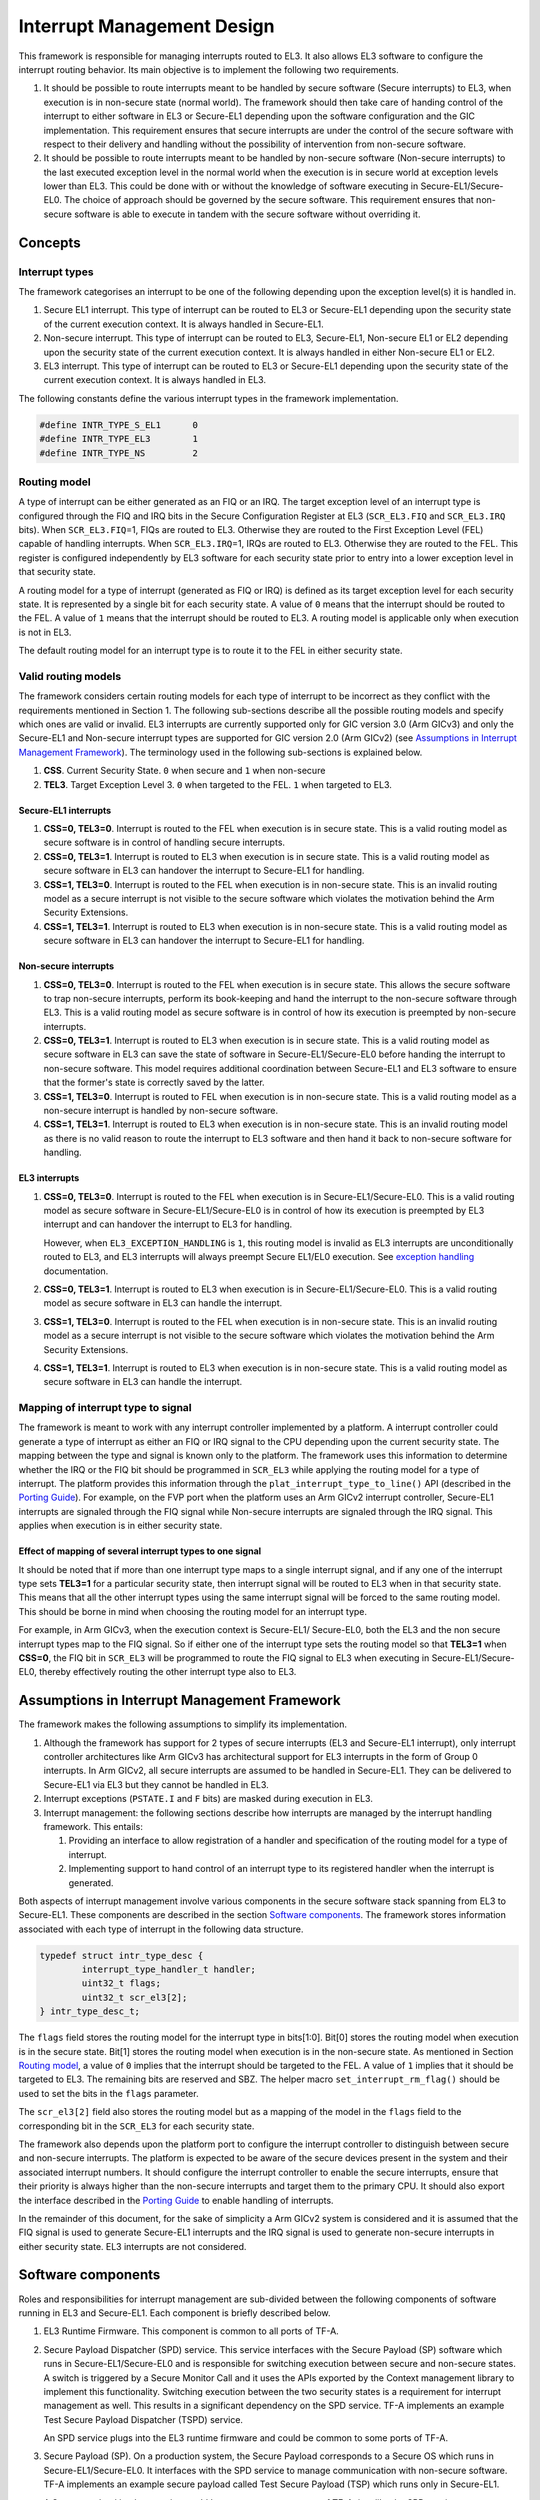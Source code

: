 Interrupt Management Design
===========================

This framework is responsible for managing interrupts routed to EL3. It also
allows EL3 software to configure the interrupt routing behavior. Its main
objective is to implement the following two requirements.

#. It should be possible to route interrupts meant to be handled by secure
   software (Secure interrupts) to EL3, when execution is in non-secure state
   (normal world). The framework should then take care of handing control of
   the interrupt to either software in EL3 or Secure-EL1 depending upon the
   software configuration and the GIC implementation. This requirement ensures
   that secure interrupts are under the control of the secure software with
   respect to their delivery and handling without the possibility of
   intervention from non-secure software.

#. It should be possible to route interrupts meant to be handled by
   non-secure software (Non-secure interrupts) to the last executed exception
   level in the normal world when the execution is in secure world at
   exception levels lower than EL3. This could be done with or without the
   knowledge of software executing in Secure-EL1/Secure-EL0. The choice of
   approach should be governed by the secure software. This requirement
   ensures that non-secure software is able to execute in tandem with the
   secure software without overriding it.

Concepts
--------

Interrupt types
~~~~~~~~~~~~~~~

The framework categorises an interrupt to be one of the following depending upon
the exception level(s) it is handled in.

#. Secure EL1 interrupt. This type of interrupt can be routed to EL3 or
   Secure-EL1 depending upon the security state of the current execution
   context. It is always handled in Secure-EL1.

#. Non-secure interrupt. This type of interrupt can be routed to EL3,
   Secure-EL1, Non-secure EL1 or EL2 depending upon the security state of the
   current execution context. It is always handled in either Non-secure EL1
   or EL2.

#. EL3 interrupt. This type of interrupt can be routed to EL3 or Secure-EL1
   depending upon the security state of the current execution context. It is
   always handled in EL3.

The following constants define the various interrupt types in the framework
implementation.

.. code:: c

    #define INTR_TYPE_S_EL1      0
    #define INTR_TYPE_EL3        1
    #define INTR_TYPE_NS         2

Routing model
~~~~~~~~~~~~~

A type of interrupt can be either generated as an FIQ or an IRQ. The target
exception level of an interrupt type is configured through the FIQ and IRQ bits
in the Secure Configuration Register at EL3 (``SCR_EL3.FIQ`` and ``SCR_EL3.IRQ``
bits). When ``SCR_EL3.FIQ``\ =1, FIQs are routed to EL3. Otherwise they are routed
to the First Exception Level (FEL) capable of handling interrupts. When
``SCR_EL3.IRQ``\ =1, IRQs are routed to EL3. Otherwise they are routed to the
FEL. This register is configured independently by EL3 software for each security
state prior to entry into a lower exception level in that security state.

A routing model for a type of interrupt (generated as FIQ or IRQ) is defined as
its target exception level for each security state. It is represented by a
single bit for each security state. A value of ``0`` means that the interrupt
should be routed to the FEL. A value of ``1`` means that the interrupt should be
routed to EL3. A routing model is applicable only when execution is not in EL3.

The default routing model for an interrupt type is to route it to the FEL in
either security state.

Valid routing models
~~~~~~~~~~~~~~~~~~~~

The framework considers certain routing models for each type of interrupt to be
incorrect as they conflict with the requirements mentioned in Section 1. The
following sub-sections describe all the possible routing models and specify
which ones are valid or invalid. EL3 interrupts are currently supported only
for GIC version 3.0 (Arm GICv3) and only the Secure-EL1 and Non-secure interrupt
types are supported for GIC version 2.0 (Arm GICv2) (see `Assumptions in
Interrupt Management Framework`_). The terminology used in the following
sub-sections is explained below.

#. **CSS**. Current Security State. ``0`` when secure and ``1`` when non-secure

#. **TEL3**. Target Exception Level 3. ``0`` when targeted to the FEL. ``1`` when
   targeted to EL3.

Secure-EL1 interrupts
^^^^^^^^^^^^^^^^^^^^^

#. **CSS=0, TEL3=0**. Interrupt is routed to the FEL when execution is in
   secure state. This is a valid routing model as secure software is in
   control of handling secure interrupts.

#. **CSS=0, TEL3=1**. Interrupt is routed to EL3 when execution is in secure
   state. This is a valid routing model as secure software in EL3 can
   handover the interrupt to Secure-EL1 for handling.

#. **CSS=1, TEL3=0**. Interrupt is routed to the FEL when execution is in
   non-secure state. This is an invalid routing model as a secure interrupt
   is not visible to the secure software which violates the motivation behind
   the Arm Security Extensions.

#. **CSS=1, TEL3=1**. Interrupt is routed to EL3 when execution is in
   non-secure state. This is a valid routing model as secure software in EL3
   can handover the interrupt to Secure-EL1 for handling.

Non-secure interrupts
^^^^^^^^^^^^^^^^^^^^^

#. **CSS=0, TEL3=0**. Interrupt is routed to the FEL when execution is in
   secure state. This allows the secure software to trap non-secure
   interrupts, perform its book-keeping and hand the interrupt to the
   non-secure software through EL3. This is a valid routing model as secure
   software is in control of how its execution is preempted by non-secure
   interrupts.

#. **CSS=0, TEL3=1**. Interrupt is routed to EL3 when execution is in secure
   state. This is a valid routing model as secure software in EL3 can save
   the state of software in Secure-EL1/Secure-EL0 before handing the
   interrupt to non-secure software. This model requires additional
   coordination between Secure-EL1 and EL3 software to ensure that the
   former's state is correctly saved by the latter.

#. **CSS=1, TEL3=0**. Interrupt is routed to FEL when execution is in
   non-secure state. This is a valid routing model as a non-secure interrupt
   is handled by non-secure software.

#. **CSS=1, TEL3=1**. Interrupt is routed to EL3 when execution is in
   non-secure state. This is an invalid routing model as there is no valid
   reason to route the interrupt to EL3 software and then hand it back to
   non-secure software for handling.

EL3 interrupts
^^^^^^^^^^^^^^

#. **CSS=0, TEL3=0**. Interrupt is routed to the FEL when execution is in
   Secure-EL1/Secure-EL0. This is a valid routing model as secure software
   in Secure-EL1/Secure-EL0 is in control of how its execution is preempted
   by EL3 interrupt and can handover the interrupt to EL3 for handling.

   However, when ``EL3_EXCEPTION_HANDLING`` is ``1``, this routing model is
   invalid as EL3 interrupts are unconditionally routed to EL3, and EL3
   interrupts will always preempt Secure EL1/EL0 execution. See `exception
   handling`__ documentation.

   .. __: exception-handling.rst#interrupt-handling

#. **CSS=0, TEL3=1**. Interrupt is routed to EL3 when execution is in
   Secure-EL1/Secure-EL0. This is a valid routing model as secure software
   in EL3 can handle the interrupt.

#. **CSS=1, TEL3=0**. Interrupt is routed to the FEL when execution is in
   non-secure state. This is an invalid routing model as a secure interrupt
   is not visible to the secure software which violates the motivation behind
   the Arm Security Extensions.

#. **CSS=1, TEL3=1**. Interrupt is routed to EL3 when execution is in
   non-secure state. This is a valid routing model as secure software in EL3
   can handle the interrupt.

Mapping of interrupt type to signal
~~~~~~~~~~~~~~~~~~~~~~~~~~~~~~~~~~~

The framework is meant to work with any interrupt controller implemented by a
platform. A interrupt controller could generate a type of interrupt as either an
FIQ or IRQ signal to the CPU depending upon the current security state. The
mapping between the type and signal is known only to the platform. The framework
uses this information to determine whether the IRQ or the FIQ bit should be
programmed in ``SCR_EL3`` while applying the routing model for a type of
interrupt. The platform provides this information through the
``plat_interrupt_type_to_line()`` API (described in the
`Porting Guide`_). For example, on the FVP port when the platform uses an Arm GICv2
interrupt controller, Secure-EL1 interrupts are signaled through the FIQ signal
while Non-secure interrupts are signaled through the IRQ signal. This applies
when execution is in either security state.

Effect of mapping of several interrupt types to one signal
^^^^^^^^^^^^^^^^^^^^^^^^^^^^^^^^^^^^^^^^^^^^^^^^^^^^^^^^^^

It should be noted that if more than one interrupt type maps to a single
interrupt signal, and if any one of the interrupt type sets **TEL3=1** for a
particular security state, then interrupt signal will be routed to EL3 when in
that security state. This means that all the other interrupt types using the
same interrupt signal will be forced to the same routing model. This should be
borne in mind when choosing the routing model for an interrupt type.

For example, in Arm GICv3, when the execution context is Secure-EL1/
Secure-EL0, both the EL3 and the non secure interrupt types map to the FIQ
signal. So if either one of the interrupt type sets the routing model so
that **TEL3=1** when **CSS=0**, the FIQ bit in ``SCR_EL3`` will be programmed to
route the FIQ signal to EL3 when executing in Secure-EL1/Secure-EL0, thereby
effectively routing the other interrupt type also to EL3.

Assumptions in Interrupt Management Framework
---------------------------------------------

The framework makes the following assumptions to simplify its implementation.

#. Although the framework has support for 2 types of secure interrupts (EL3
   and Secure-EL1 interrupt), only interrupt controller architectures
   like Arm GICv3 has architectural support for EL3 interrupts in the form of
   Group 0 interrupts. In Arm GICv2, all secure interrupts are assumed to be
   handled in Secure-EL1. They can be delivered to Secure-EL1 via EL3 but they
   cannot be handled in EL3.

#. Interrupt exceptions (``PSTATE.I`` and ``F`` bits) are masked during execution
   in EL3.

#. Interrupt management: the following sections describe how interrupts are
   managed by the interrupt handling framework. This entails:

   #. Providing an interface to allow registration of a handler and
      specification of the routing model for a type of interrupt.

   #. Implementing support to hand control of an interrupt type to its
      registered handler when the interrupt is generated.

Both aspects of interrupt management involve various components in the secure
software stack spanning from EL3 to Secure-EL1. These components are described
in the section `Software components`_. The framework stores information
associated with each type of interrupt in the following data structure.

.. code:: c

    typedef struct intr_type_desc {
            interrupt_type_handler_t handler;
            uint32_t flags;
            uint32_t scr_el3[2];
    } intr_type_desc_t;

The ``flags`` field stores the routing model for the interrupt type in
bits[1:0]. Bit[0] stores the routing model when execution is in the secure
state. Bit[1] stores the routing model when execution is in the non-secure
state. As mentioned in Section `Routing model`_, a value of ``0`` implies that
the interrupt should be targeted to the FEL. A value of ``1`` implies that it
should be targeted to EL3. The remaining bits are reserved and SBZ. The helper
macro ``set_interrupt_rm_flag()`` should be used to set the bits in the
``flags`` parameter.

The ``scr_el3[2]`` field also stores the routing model but as a mapping of the
model in the ``flags`` field to the corresponding bit in the ``SCR_EL3`` for each
security state.

The framework also depends upon the platform port to configure the interrupt
controller to distinguish between secure and non-secure interrupts. The platform
is expected to be aware of the secure devices present in the system and their
associated interrupt numbers. It should configure the interrupt controller to
enable the secure interrupts, ensure that their priority is always higher than
the non-secure interrupts and target them to the primary CPU. It should also
export the interface described in the `Porting Guide`_ to enable
handling of interrupts.

In the remainder of this document, for the sake of simplicity a Arm GICv2 system
is considered and it is assumed that the FIQ signal is used to generate Secure-EL1
interrupts and the IRQ signal is used to generate non-secure interrupts in either
security state. EL3 interrupts are not considered.

Software components
-------------------

Roles and responsibilities for interrupt management are sub-divided between the
following components of software running in EL3 and Secure-EL1. Each component is
briefly described below.

#. EL3 Runtime Firmware. This component is common to all ports of TF-A.

#. Secure Payload Dispatcher (SPD) service. This service interfaces with the
   Secure Payload (SP) software which runs in Secure-EL1/Secure-EL0 and is
   responsible for switching execution between secure and non-secure states.
   A switch is triggered by a Secure Monitor Call and it uses the APIs
   exported by the Context management library to implement this functionality.
   Switching execution between the two security states is a requirement for
   interrupt management as well. This results in a significant dependency on
   the SPD service. TF-A implements an example Test Secure Payload Dispatcher
   (TSPD) service.

   An SPD service plugs into the EL3 runtime firmware and could be common to
   some ports of TF-A.

#. Secure Payload (SP). On a production system, the Secure Payload corresponds
   to a Secure OS which runs in Secure-EL1/Secure-EL0. It interfaces with the
   SPD service to manage communication with non-secure software. TF-A
   implements an example secure payload called Test Secure Payload (TSP)
   which runs only in Secure-EL1.

   A Secure payload implementation could be common to some ports of TF-A,
   just like the SPD service.

Interrupt registration
----------------------

This section describes in detail the role of each software component (see
`Software components`_) during the registration of a handler for an interrupt
type.

EL3 runtime firmware
~~~~~~~~~~~~~~~~~~~~

This component declares the following prototype for a handler of an interrupt type.

.. code:: c

        typedef uint64_t (*interrupt_type_handler_t)(uint32_t id,
                                                     uint32_t flags,
                                                     void *handle,
                                                     void *cookie);

The ``id`` is parameter is reserved and could be used in the future for passing
the interrupt id of the highest pending interrupt only if there is a foolproof
way of determining the id. Currently it contains ``INTR_ID_UNAVAILABLE``.

The ``flags`` parameter contains miscellaneous information as follows.

#. Security state, bit[0]. This bit indicates the security state of the lower
   exception level when the interrupt was generated. A value of ``1`` means
   that it was in the non-secure state. A value of ``0`` indicates that it was
   in the secure state. This bit can be used by the handler to ensure that
   interrupt was generated and routed as per the routing model specified
   during registration.

#. Reserved, bits[31:1]. The remaining bits are reserved for future use.

The ``handle`` parameter points to the ``cpu_context`` structure of the current CPU
for the security state specified in the ``flags`` parameter.

Once the handler routine completes, execution will return to either the secure
or non-secure state. The handler routine must return a pointer to
``cpu_context`` structure of the current CPU for the target security state. On
AArch64, this return value is currently ignored by the caller as the
appropriate ``cpu_context`` to be used is expected to be set by the handler
via the context management library APIs.
A portable interrupt handler implementation must set the target context both in
the structure pointed to by the returned pointer and via the context management
library APIs. The handler should treat all error conditions as critical errors
and take appropriate action within its implementation e.g. use assertion
failures.

The runtime firmware provides the following API for registering a handler for a
particular type of interrupt. A Secure Payload Dispatcher service should use
this API to register a handler for Secure-EL1 and optionally for non-secure
interrupts. This API also requires the caller to specify the routing model for
the type of interrupt.

.. code:: c

    int32_t register_interrupt_type_handler(uint32_t type,
                                            interrupt_type_handler handler,
                                            uint64_t flags);

The ``type`` parameter can be one of the three interrupt types listed above i.e.
``INTR_TYPE_S_EL1``, ``INTR_TYPE_NS`` & ``INTR_TYPE_EL3``. The ``flags`` parameter
is as described in Section 2.

The function will return ``0`` upon a successful registration. It will return
``-EALREADY`` in case a handler for the interrupt type has already been
registered. If the ``type`` is unrecognised or the ``flags`` or the ``handler`` are
invalid it will return ``-EINVAL``.

Interrupt routing is governed by the configuration of the ``SCR_EL3.FIQ/IRQ`` bits
prior to entry into a lower exception level in either security state. The
context management library maintains a copy of the ``SCR_EL3`` system register for
each security state in the ``cpu_context`` structure of each CPU. It exports the
following APIs to let EL3 Runtime Firmware program and retrieve the routing
model for each security state for the current CPU. The value of ``SCR_EL3`` stored
in the ``cpu_context`` is used by the ``el3_exit()`` function to program the
``SCR_EL3`` register prior to returning from the EL3 exception level.

.. code:: c

        uint32_t cm_get_scr_el3(uint32_t security_state);
        void cm_write_scr_el3_bit(uint32_t security_state,
                                  uint32_t bit_pos,
                                  uint32_t value);

``cm_get_scr_el3()`` returns the value of the ``SCR_EL3`` register for the specified
security state of the current CPU. ``cm_write_scr_el3()`` writes a ``0`` or ``1`` to
the bit specified by ``bit_pos``. ``register_interrupt_type_handler()`` invokes
``set_routing_model()`` API which programs the ``SCR_EL3`` according to the routing
model using the ``cm_get_scr_el3()`` and ``cm_write_scr_el3_bit()`` APIs.

It is worth noting that in the current implementation of the framework, the EL3
runtime firmware is responsible for programming the routing model. The SPD is
responsible for ensuring that the routing model has been adhered to upon
receiving an interrupt.

.. _spd-int-registration:

Secure payload dispatcher
~~~~~~~~~~~~~~~~~~~~~~~~~

A SPD service is responsible for determining and maintaining the interrupt
routing model supported by itself and the Secure Payload. It is also responsible
for ferrying interrupts between secure and non-secure software depending upon
the routing model. It could determine the routing model at build time or at
runtime. It must use this information to register a handler for each interrupt
type using the ``register_interrupt_type_handler()`` API in EL3 runtime firmware.

If the routing model is not known to the SPD service at build time, then it must
be provided by the SP as the result of its initialisation. The SPD should
program the routing model only after SP initialisation has completed e.g. in the
SPD initialisation function pointed to by the ``bl32_init`` variable.

The SPD should determine the mechanism to pass control to the Secure Payload
after receiving an interrupt from the EL3 runtime firmware. This information
could either be provided to the SPD service at build time or by the SP at
runtime.

Test secure payload dispatcher behavior
~~~~~~~~~~~~~~~~~~~~~~~~~~~~~~~~~~~~~~~

**Note:** where this document discusses ``TSP_NS_INTR_ASYNC_PREEMPT`` as being
``1``, the same results also apply when ``EL3_EXCEPTION_HANDLING`` is ``1``.

The TSPD only handles Secure-EL1 interrupts and is provided with the following
routing model at build time.

-  Secure-EL1 interrupts are routed to EL3 when execution is in non-secure
   state and are routed to the FEL when execution is in the secure state
   i.e **CSS=0, TEL3=0** & **CSS=1, TEL3=1** for Secure-EL1 interrupts

-  When the build flag ``TSP_NS_INTR_ASYNC_PREEMPT`` is zero, the default routing
   model is used for non-secure interrupts. They are routed to the FEL in
   either security state i.e **CSS=0, TEL3=0** & **CSS=1, TEL3=0** for
   Non-secure interrupts.

-  When the build flag ``TSP_NS_INTR_ASYNC_PREEMPT`` is defined to 1, then the
   non secure interrupts are routed to EL3 when execution is in secure state
   i.e **CSS=0, TEL3=1** for non-secure interrupts. This effectively preempts
   Secure-EL1. The default routing model is used for non secure interrupts in
   non-secure state. i.e **CSS=1, TEL3=0**.

It performs the following actions in the ``tspd_init()`` function to fulfill the
requirements mentioned earlier.

#. It passes control to the Test Secure Payload to perform its
   initialisation. The TSP provides the address of the vector table
   ``tsp_vectors`` in the SP which also includes the handler for Secure-EL1
   interrupts in the ``sel1_intr_entry`` field. The TSPD passes control to the TSP at
   this address when it receives a Secure-EL1 interrupt.

   The handover agreement between the TSP and the TSPD requires that the TSPD
   masks all interrupts (``PSTATE.DAIF`` bits) when it calls
   ``tsp_sel1_intr_entry()``. The TSP has to preserve the callee saved general
   purpose, SP_EL1/Secure-EL0, LR, VFP and system registers. It can use
   ``x0-x18`` to enable its C runtime.

#. The TSPD implements a handler function for Secure-EL1 interrupts. This
   function is registered with the EL3 runtime firmware using the
   ``register_interrupt_type_handler()`` API as follows

   .. code:: c

       /* Forward declaration */
       interrupt_type_handler tspd_secure_el1_interrupt_handler;
       int32_t rc, flags = 0;
       set_interrupt_rm_flag(flags, NON_SECURE);
       rc = register_interrupt_type_handler(INTR_TYPE_S_EL1,
                                        tspd_secure_el1_interrupt_handler,
                                        flags);
       if (rc)
           panic();

#. When the build flag ``TSP_NS_INTR_ASYNC_PREEMPT`` is defined to 1, the TSPD
   implements a handler function for non-secure interrupts. This function is
   registered with the EL3 runtime firmware using the
   ``register_interrupt_type_handler()`` API as follows

   .. code:: c

       /* Forward declaration */
       interrupt_type_handler tspd_ns_interrupt_handler;
       int32_t rc, flags = 0;
       set_interrupt_rm_flag(flags, SECURE);
       rc = register_interrupt_type_handler(INTR_TYPE_NS,
                                       tspd_ns_interrupt_handler,
                                       flags);
       if (rc)
           panic();

.. _sp-int-registration:

Secure payload
~~~~~~~~~~~~~~

A Secure Payload must implement an interrupt handling framework at Secure-EL1
(Secure-EL1 IHF) to support its chosen interrupt routing model. Secure payload
execution will alternate between the below cases.

#. In the code where IRQ, FIQ or both interrupts are enabled, if an interrupt
   type is targeted to the FEL, then it will be routed to the Secure-EL1
   exception vector table. This is defined as the **asynchronous mode** of
   handling interrupts. This mode applies to both Secure-EL1 and non-secure
   interrupts.

#. In the code where both interrupts are disabled, if an interrupt type is
   targeted to the FEL, then execution will eventually migrate to the
   non-secure state. Any non-secure interrupts will be handled as described
   in the routing model where **CSS=1 and TEL3=0**. Secure-EL1 interrupts
   will be routed to EL3 (as per the routing model where **CSS=1 and
   TEL3=1**) where the SPD service will hand them to the SP. This is defined
   as the **synchronous mode** of handling interrupts.

The interrupt handling framework implemented by the SP should support one or
both these interrupt handling models depending upon the chosen routing model.

The following list briefly describes how the choice of a valid routing model
(see `Valid routing models`_) effects the implementation of the Secure-EL1
IHF. If the choice of the interrupt routing model is not known to the SPD
service at compile time, then the SP should pass this information to the SPD
service at runtime during its initialisation phase.

As mentioned earlier, an Arm GICv2 system is considered and it is assumed that
the FIQ signal is used to generate Secure-EL1 interrupts and the IRQ signal
is used to generate non-secure interrupts in either security state.

Secure payload IHF design w.r.t secure-EL1 interrupts
^^^^^^^^^^^^^^^^^^^^^^^^^^^^^^^^^^^^^^^^^^^^^^^^^^^^^

#. **CSS=0, TEL3=0**. If ``PSTATE.F=0``, Secure-EL1 interrupts will be
   triggered at one of the Secure-EL1 FIQ exception vectors. The Secure-EL1
   IHF should implement support for handling FIQ interrupts asynchronously.

   If ``PSTATE.F=1`` then Secure-EL1 interrupts will be handled as per the
   synchronous interrupt handling model. The SP could implement this scenario
   by exporting a separate entrypoint for Secure-EL1 interrupts to the SPD
   service during the registration phase. The SPD service would also need to
   know the state of the system, general purpose and the ``PSTATE`` registers
   in which it should arrange to return execution to the SP. The SP should
   provide this information in an implementation defined way during the
   registration phase if it is not known to the SPD service at build time.

#. **CSS=1, TEL3=1**. Interrupts are routed to EL3 when execution is in
   non-secure state. They should be handled through the synchronous interrupt
   handling model as described in 1. above.

#. **CSS=0, TEL3=1**. Secure-EL1 interrupts are routed to EL3 when execution
   is in secure state. They will not be visible to the SP. The ``PSTATE.F`` bit
   in Secure-EL1/Secure-EL0 will not mask FIQs. The EL3 runtime firmware will
   call the handler registered by the SPD service for Secure-EL1 interrupts.
   Secure-EL1 IHF should then handle all Secure-EL1 interrupt through the
   synchronous interrupt handling model described in 1. above.

Secure payload IHF design w.r.t non-secure interrupts
^^^^^^^^^^^^^^^^^^^^^^^^^^^^^^^^^^^^^^^^^^^^^^^^^^^^^

#. **CSS=0, TEL3=0**. If ``PSTATE.I=0``, non-secure interrupts will be
   triggered at one of the Secure-EL1 IRQ exception vectors . The Secure-EL1
   IHF should co-ordinate with the SPD service to transfer execution to the
   non-secure state where the interrupt should be handled e.g the SP could
   allocate a function identifier to issue a SMC64 or SMC32 to the SPD
   service which indicates that the SP execution has been preempted by a
   non-secure interrupt. If this function identifier is not known to the SPD
   service at compile time then the SP could provide it during the
   registration phase.

   If ``PSTATE.I=1`` then the non-secure interrupt will pend until execution
   resumes in the non-secure state.

#. **CSS=0, TEL3=1**. Non-secure interrupts are routed to EL3. They will not
   be visible to the SP. The ``PSTATE.I`` bit in Secure-EL1/Secure-EL0 will
   have not effect. The SPD service should register a non-secure interrupt
   handler which should save the SP state correctly and resume execution in
   the non-secure state where the interrupt will be handled. The Secure-EL1
   IHF does not need to take any action.

#. **CSS=1, TEL3=0**. Non-secure interrupts are handled in the FEL in
   non-secure state (EL1/EL2) and are not visible to the SP. This routing
   model does not affect the SP behavior.

A Secure Payload must also ensure that all Secure-EL1 interrupts are correctly
configured at the interrupt controller by the platform port of the EL3 runtime
firmware. It should configure any additional Secure-EL1 interrupts which the EL3
runtime firmware is not aware of through its platform port.

Test secure payload behavior
~~~~~~~~~~~~~~~~~~~~~~~~~~~~

The routing model for Secure-EL1 and non-secure interrupts chosen by the TSP is
described in Section `Secure Payload Dispatcher`__. It is known to the TSPD
service at build time.

.. __: #spd-int-registration

The TSP implements an entrypoint (``tsp_sel1_intr_entry()``) for handling Secure-EL1
interrupts taken in non-secure state and routed through the TSPD service
(synchronous handling model). It passes the reference to this entrypoint via
``tsp_vectors`` to the TSPD service.

The TSP also replaces the default exception vector table referenced through the
``early_exceptions`` variable, with a vector table capable of handling FIQ and IRQ
exceptions taken at the same (Secure-EL1) exception level. This table is
referenced through the ``tsp_exceptions`` variable and programmed into the
VBAR_EL1. It caters for the asynchronous handling model.

The TSP also programs the Secure Physical Timer in the Arm Generic Timer block
to raise a periodic interrupt (every half a second) for the purpose of testing
interrupt management across all the software components listed in `Software
components`_.

Interrupt handling
------------------

This section describes in detail the role of each software component (see
Section `Software components`_) in handling an interrupt of a particular type.

EL3 runtime firmware
~~~~~~~~~~~~~~~~~~~~

The EL3 runtime firmware populates the IRQ and FIQ exception vectors referenced
by the ``runtime_exceptions`` variable as follows.

#. IRQ and FIQ exceptions taken from the current exception level with
   ``SP_EL0`` or ``SP_EL3`` are reported as irrecoverable error conditions. As
   mentioned earlier, EL3 runtime firmware always executes with the
   ``PSTATE.I`` and ``PSTATE.F`` bits set.

#. The following text describes how the IRQ and FIQ exceptions taken from a
   lower exception level using AArch64 or AArch32 are handled.

When an interrupt is generated, the vector for each interrupt type is
responsible for:

#. Saving the entire general purpose register context (x0-x30) immediately
   upon exception entry. The registers are saved in the per-cpu ``cpu_context``
   data structure referenced by the ``SP_EL3``\ register.

#. Saving the ``ELR_EL3``, ``SP_EL0`` and ``SPSR_EL3`` system registers in the
   per-cpu ``cpu_context`` data structure referenced by the ``SP_EL3`` register.

#. Switching to the C runtime stack by restoring the ``CTX_RUNTIME_SP`` value
   from the per-cpu ``cpu_context`` data structure in ``SP_EL0`` and
   executing the ``msr spsel, #0`` instruction.

#. Determining the type of interrupt. Secure-EL1 interrupts will be signaled
   at the FIQ vector. Non-secure interrupts will be signaled at the IRQ
   vector. The platform should implement the following API to determine the
   type of the pending interrupt.

   .. code:: c

       uint32_t plat_ic_get_interrupt_type(void);

   It should return either ``INTR_TYPE_S_EL1`` or ``INTR_TYPE_NS``.

#. Determining the handler for the type of interrupt that has been generated.
   The following API has been added for this purpose.

   .. code:: c

       interrupt_type_handler get_interrupt_type_handler(uint32_t interrupt_type);

   It returns the reference to the registered handler for this interrupt
   type. The ``handler`` is retrieved from the ``intr_type_desc_t`` structure as
   described in Section 2. ``NULL`` is returned if no handler has been
   registered for this type of interrupt. This scenario is reported as an
   irrecoverable error condition.

#. Calling the registered handler function for the interrupt type generated.
   The ``id`` parameter is set to ``INTR_ID_UNAVAILABLE`` currently. The id along
   with the current security state and a reference to the ``cpu_context_t``
   structure for the current security state are passed to the handler function
   as its arguments.

   The handler function returns a reference to the per-cpu ``cpu_context_t``
   structure for the target security state.

#. Calling ``el3_exit()`` to return from EL3 into a lower exception level in
   the security state determined by the handler routine. The ``el3_exit()``
   function is responsible for restoring the register context from the
   ``cpu_context_t`` data structure for the target security state.

Secure payload dispatcher
~~~~~~~~~~~~~~~~~~~~~~~~~

Interrupt entry
^^^^^^^^^^^^^^^

The SPD service begins handling an interrupt when the EL3 runtime firmware calls
the handler function for that type of interrupt. The SPD service is responsible
for the following:

#. Validating the interrupt. This involves ensuring that the interrupt was
   generated according to the interrupt routing model specified by the SPD
   service during registration. It should use the security state of the
   exception level (passed in the ``flags`` parameter of the handler) where
   the interrupt was taken from to determine this. If the interrupt is not
   recognised then the handler should treat it as an irrecoverable error
   condition.

   An SPD service can register a handler for Secure-EL1 and/or Non-secure
   interrupts. A non-secure interrupt should never be routed to EL3 from
   from non-secure state. Also if a routing model is chosen where Secure-EL1
   interrupts are routed to S-EL1 when execution is in Secure state, then a
   S-EL1 interrupt should never be routed to EL3 from secure state. The handler
   could use the security state flag to check this.

#. Determining whether a context switch is required. This depends upon the
   routing model and interrupt type. For non secure and S-EL1 interrupt,
   if the security state of the execution context where the interrupt was
   generated is not the same as the security state required for handling
   the interrupt, a context switch is required. The following 2 cases
   require a context switch from secure to non-secure or vice-versa:

   #. A Secure-EL1 interrupt taken from the non-secure state should be
      routed to the Secure Payload.

   #. A non-secure interrupt taken from the secure state should be routed
      to the last known non-secure exception level.

   The SPD service must save the system register context of the current
   security state. It must then restore the system register context of the
   target security state. It should use the ``cm_set_next_eret_context()`` API
   to ensure that the next ``cpu_context`` to be restored is of the target
   security state.

   If the target state is secure then execution should be handed to the SP as
   per the synchronous interrupt handling model it implements. A Secure-EL1
   interrupt can be routed to EL3 while execution is in the SP. This implies
   that SP execution can be preempted while handling an interrupt by a
   another higher priority Secure-EL1 interrupt or a EL3 interrupt. The SPD
   service should be able to handle this preemption or manage secure interrupt
   priorities before handing control to the SP.

#. Setting the return value of the handler to the per-cpu ``cpu_context`` if
   the interrupt has been successfully validated and ready to be handled at a
   lower exception level.

The routing model allows non-secure interrupts to interrupt Secure-EL1 when in
secure state if it has been configured to do so. The SPD service and the SP
should implement a mechanism for routing these interrupts to the last known
exception level in the non-secure state. The former should save the SP context,
restore the non-secure context and arrange for entry into the non-secure state
so that the interrupt can be handled.

Interrupt exit
^^^^^^^^^^^^^^

When the Secure Payload has finished handling a Secure-EL1 interrupt, it could
return control back to the SPD service through a SMC32 or SMC64. The SPD service
should handle this secure monitor call so that execution resumes in the
exception level and the security state from where the Secure-EL1 interrupt was
originally taken.

Test secure payload dispatcher Secure-EL1 interrupt handling
^^^^^^^^^^^^^^^^^^^^^^^^^^^^^^^^^^^^^^^^^^^^^^^^^^^^^^^^^^^^

The example TSPD service registers a handler for Secure-EL1 interrupts taken
from the non-secure state. During execution in S-EL1, the TSPD expects that the
Secure-EL1 interrupts are handled in S-EL1 by TSP. Its handler
``tspd_secure_el1_interrupt_handler()`` expects only to be invoked for Secure-EL1
originating from the non-secure state. It takes the following actions upon being
invoked.

#. It uses the security state provided in the ``flags`` parameter to ensure
   that the secure interrupt originated from the non-secure state. It asserts
   if this is not the case.

#. It saves the system register context for the non-secure state by calling
   ``cm_el1_sysregs_context_save(NON_SECURE);``.

#. It sets the ``ELR_EL3`` system register to ``tsp_sel1_intr_entry`` and sets the
   ``SPSR_EL3.DAIF`` bits in the secure CPU context. It sets ``x0`` to
   ``TSP_HANDLE_SEL1_INTR_AND_RETURN``. If the TSP was preempted earlier by a non
   secure interrupt during ``yielding`` SMC processing, save the registers that
   will be trashed, which is the ``ELR_EL3`` and ``SPSR_EL3``, in order to be able
   to re-enter TSP for Secure-EL1 interrupt processing. It does not need to
   save any other secure context since the TSP is expected to preserve it
   (see section `Test secure payload dispatcher behavior`_).

#. It restores the system register context for the secure state by calling
   ``cm_el1_sysregs_context_restore(SECURE);``.

#. It ensures that the secure CPU context is used to program the next
   exception return from EL3 by calling ``cm_set_next_eret_context(SECURE);``.

#. It returns the per-cpu ``cpu_context`` to indicate that the interrupt can
   now be handled by the SP. ``x1`` is written with the value of ``elr_el3``
   register for the non-secure state. This information is used by the SP for
   debugging purposes.

The figure below describes how the interrupt handling is implemented by the TSPD
when a Secure-EL1 interrupt is generated when execution is in the non-secure
state.

|Image 1|

The TSP issues an SMC with ``TSP_HANDLED_S_EL1_INTR`` as the function identifier to
signal completion of interrupt handling.

The TSPD service takes the following actions in ``tspd_smc_handler()`` function
upon receiving an SMC with ``TSP_HANDLED_S_EL1_INTR`` as the function identifier:

#. It ensures that the call originated from the secure state otherwise
   execution returns to the non-secure state with ``SMC_UNK`` in ``x0``.

#. It restores the saved ``ELR_EL3`` and ``SPSR_EL3`` system registers back to
   the secure CPU context (see step 3 above) in case the TSP had been preempted
   by a non secure interrupt earlier.

#. It restores the system register context for the non-secure state by
   calling ``cm_el1_sysregs_context_restore(NON_SECURE)``.

#. It ensures that the non-secure CPU context is used to program the next
   exception return from EL3 by calling ``cm_set_next_eret_context(NON_SECURE)``.

#. ``tspd_smc_handler()`` returns a reference to the non-secure ``cpu_context``
   as the return value.

Test secure payload dispatcher non-secure interrupt handling
^^^^^^^^^^^^^^^^^^^^^^^^^^^^^^^^^^^^^^^^^^^^^^^^^^^^^^^^^^^^

The TSP in Secure-EL1 can be preempted by a non-secure interrupt during
``yielding`` SMC processing or by a higher priority EL3 interrupt during
Secure-EL1 interrupt processing. When ``EL3_EXCEPTION_HANDLING`` is ``0``, only
non-secure interrupts can cause preemption of TSP since there are no EL3
interrupts in the system. With ``EL3_EXCEPTION_HANDLING=1`` however, any EL3
interrupt may preempt Secure execution.

It should be noted that while TSP is preempted, the TSPD only allows entry into
the TSP either for Secure-EL1 interrupt handling or for resuming the preempted
``yielding`` SMC in response to the ``TSP_FID_RESUME`` SMC from the normal world.
(See Section `Implication of preempted SMC on Non-Secure Software`_).

The non-secure interrupt triggered in Secure-EL1 during ``yielding`` SMC
processing can be routed to either EL3 or Secure-EL1 and is controlled by build
option ``TSP_NS_INTR_ASYNC_PREEMPT`` (see Section `Test secure payload
dispatcher behavior`_). If the build option is set, the TSPD will set the
routing model for the non-secure interrupt to be routed to EL3 from secure state
i.e. **TEL3=1, CSS=0** and registers ``tspd_ns_interrupt_handler()`` as the
non-secure interrupt handler. The ``tspd_ns_interrupt_handler()`` on being
invoked ensures that the interrupt originated from the secure state and disables
routing of non-secure interrupts from secure state to EL3. This is to prevent
further preemption (by a non-secure interrupt) when TSP is reentered for
handling Secure-EL1 interrupts that triggered while execution was in the normal
world. The ``tspd_ns_interrupt_handler()`` then invokes
``tspd_handle_sp_preemption()`` for further handling.

If the ``TSP_NS_INTR_ASYNC_PREEMPT`` build option is zero (default), the default
routing model for non-secure interrupt in secure state is in effect
i.e. **TEL3=0, CSS=0**. During ``yielding`` SMC processing, the IRQ
exceptions are unmasked i.e. ``PSTATE.I=0``, and a non-secure interrupt will
trigger at Secure-EL1 IRQ exception vector. The TSP saves the general purpose
register context and issues an SMC with ``TSP_PREEMPTED`` as the function
identifier to signal preemption of TSP. The TSPD SMC handler,
``tspd_smc_handler()``, ensures that the SMC call originated from the
secure state otherwise execution returns to the non-secure state with
``SMC_UNK`` in ``x0``. It then invokes ``tspd_handle_sp_preemption()`` for
further handling.

The ``tspd_handle_sp_preemption()`` takes the following actions upon being
invoked:

#. It saves the system register context for the secure state by calling
   ``cm_el1_sysregs_context_save(SECURE)``.

#. It restores the system register context for the non-secure state by
   calling ``cm_el1_sysregs_context_restore(NON_SECURE)``.

#. It ensures that the non-secure CPU context is used to program the next
   exception return from EL3 by calling ``cm_set_next_eret_context(NON_SECURE)``.

#. ``SMC_PREEMPTED`` is set in x0 and return to non secure state after
   restoring non secure context.

The Normal World is expected to resume the TSP after the ``yielding`` SMC
preemption by issuing an SMC with ``TSP_FID_RESUME`` as the function identifier
(see section `Implication of preempted SMC on Non-Secure Software`_).  The TSPD
service takes the following actions in ``tspd_smc_handler()`` function upon
receiving this SMC:

#. It ensures that the call originated from the non secure state. An
   assertion is raised otherwise.

#. Checks whether the TSP needs a resume i.e check if it was preempted. It
   then saves the system register context for the non-secure state by calling
   ``cm_el1_sysregs_context_save(NON_SECURE)``.

#. Restores the secure context by calling
   ``cm_el1_sysregs_context_restore(SECURE)``

#. It ensures that the secure CPU context is used to program the next
   exception return from EL3 by calling ``cm_set_next_eret_context(SECURE)``.

#. ``tspd_smc_handler()`` returns a reference to the secure ``cpu_context`` as the
   return value.

The figure below describes how the TSP/TSPD handle a non-secure interrupt when
it is generated during execution in the TSP with ``PSTATE.I`` = 0 when the
``TSP_NS_INTR_ASYNC_PREEMPT`` build flag is 0.

|Image 2|

Secure payload
~~~~~~~~~~~~~~

The SP should implement one or both of the synchronous and asynchronous
interrupt handling models depending upon the interrupt routing model it has
chosen (as described in section `Secure Payload`__).

.. __: #sp-int-registration

In the synchronous model, it should begin handling a Secure-EL1 interrupt after
receiving control from the SPD service at an entrypoint agreed upon during build
time or during the registration phase. Before handling the interrupt, the SP
should save any Secure-EL1 system register context which is needed for resuming
normal execution in the SP later e.g. ``SPSR_EL1``, ``ELR_EL1``. After handling
the interrupt, the SP could return control back to the exception level and
security state where the interrupt was originally taken from. The SP should use
an SMC32 or SMC64 to ask the SPD service to do this.

In the asynchronous model, the Secure Payload is responsible for handling
non-secure and Secure-EL1 interrupts at the IRQ and FIQ vectors in its exception
vector table when ``PSTATE.I`` and ``PSTATE.F`` bits are 0. As described earlier,
when a non-secure interrupt is generated, the SP should coordinate with the SPD
service to pass control back to the non-secure state in the last known exception
level. This will allow the non-secure interrupt to be handled in the non-secure
state.

Test secure payload behavior
^^^^^^^^^^^^^^^^^^^^^^^^^^^^

The TSPD hands control of a Secure-EL1 interrupt to the TSP at the
``tsp_sel1_intr_entry()``. The TSP handles the interrupt while ensuring that the
handover agreement described in Section `Test secure payload dispatcher
behavior`_ is maintained. It updates some statistics by calling
``tsp_update_sync_sel1_intr_stats()``. It then calls
``tsp_common_int_handler()`` which.

#. Checks whether the interrupt is the secure physical timer interrupt. It
   uses the platform API ``plat_ic_get_pending_interrupt_id()`` to get the
   interrupt number. If it is not the secure physical timer interrupt, then
   that means that a higher priority interrupt has preempted it. Invoke
   ``tsp_handle_preemption()`` to handover control back to EL3 by issuing
   an SMC with ``TSP_PREEMPTED`` as the function identifier.

#. Handles the secure timer interrupt interrupt by acknowledging it using the
   ``plat_ic_acknowledge_interrupt()`` platform API, calling
   ``tsp_generic_timer_handler()`` to reprogram the secure physical generic
   timer and calling the ``plat_ic_end_of_interrupt()`` platform API to signal
   end of interrupt processing.

The TSP passes control back to the TSPD by issuing an SMC64 with
``TSP_HANDLED_S_EL1_INTR`` as the function identifier.

The TSP handles interrupts under the asynchronous model as follows.

#. Secure-EL1 interrupts are handled by calling the ``tsp_common_int_handler()``
   function. The function has been described above.

#. Non-secure interrupts are handled by calling the ``tsp_common_int_handler()``
   function which ends up invoking ``tsp_handle_preemption()`` and issuing an
   SMC64 with ``TSP_PREEMPTED`` as the function identifier. Execution resumes at
   the instruction that follows this SMC instruction when the TSPD hands control
   to the TSP in response to an SMC with ``TSP_FID_RESUME`` as the function
   identifier from the non-secure state (see section `Test secure payload
   dispatcher non-secure interrupt handling`_).

Other considerations
--------------------

Implication of preempted SMC on Non-Secure Software
~~~~~~~~~~~~~~~~~~~~~~~~~~~~~~~~~~~~~~~~~~~~~~~~~~~

A ``yielding`` SMC call to Secure payload can be preempted by a non-secure
interrupt and the execution can return to the non-secure world for handling
the interrupt (For details on ``yielding`` SMC refer `SMC calling convention`_).
In this case, the SMC call has not completed its execution and the execution
must return back to the secure payload to resume the preempted SMC call.
This can be achieved by issuing an SMC call which instructs to resume the
preempted SMC.

A ``fast`` SMC cannot be preempted and hence this case will not happen for
a fast SMC call.

In the Test Secure Payload implementation, ``TSP_FID_RESUME`` is designated
as the resume SMC FID. It is important to note that ``TSP_FID_RESUME`` is a
``yielding`` SMC which means it too can be be preempted. The typical non
secure software sequence for issuing a ``yielding`` SMC would look like this,
assuming ``P.STATE.I=0`` in the non secure state :

.. code:: c

    int rc;
    rc = smc(TSP_YIELD_SMC_FID, ...);     /* Issue a Yielding SMC call */
    /* The pending non-secure interrupt is handled by the interrupt handler
       and returns back here. */
    while (rc == SMC_PREEMPTED) {       /* Check if the SMC call is preempted */
        rc = smc(TSP_FID_RESUME);       /* Issue resume SMC call */
    }

The ``TSP_YIELD_SMC_FID`` is any ``yielding`` SMC function identifier and the smc()
function invokes a SMC call with the required arguments. The pending non-secure
interrupt causes an IRQ exception and the IRQ handler registered at the
exception vector handles the non-secure interrupt and returns. The return value
from the SMC call is tested for ``SMC_PREEMPTED`` to check whether it is
preempted. If it is, then the resume SMC call ``TSP_FID_RESUME`` is issued. The
return value of the SMC call is tested again to check if it is preempted.
This is done in a loop till the SMC call succeeds or fails. If a ``yielding``
SMC is preempted, until it is resumed using ``TSP_FID_RESUME`` SMC and
completed, the current TSPD prevents any other SMC call from re-entering
TSP by returning ``SMC_UNK`` error.

--------------

*Copyright (c) 2014-2019, Arm Limited and Contributors. All rights reserved.*

.. _Porting Guide: ../getting_started/porting-guide.rst
.. _SMC calling convention: http://infocenter.arm.com/help/topic/com.arm.doc.den0028a/index.html

.. |Image 1| image:: ../resources/diagrams/sec-int-handling.png
.. |Image 2| image:: ../resources/diagrams/non-sec-int-handling.png
